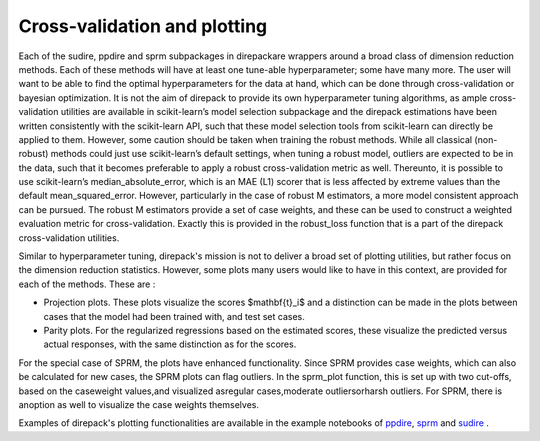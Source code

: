 .. _Cross-validation and plotting:

#############################
Cross-validation and plotting
#############################

Each of the sudire, ppdire and sprm subpackages in direpackare wrappers around a broad class of dimension reduction methods.  
Each of these methods will have at least one tune-able  hyperparameter;  some  have  many  more. The  user  will  want  to  be  able  to  find  the optimal hyperparameters for the data at hand, which can be done through cross-validation or bayesian optimization.
It is not the aim of direpack to provide its own hyperparameter tuning algorithms,  as ample cross-validation utilities are available in scikit-learn’s model selection subpackage and the direpack estimations have been written consistently with the scikit-learn API,
such that these model selection tools from scikit-learn can directly be applied to them. However, some caution should be taken when training the robust methods.  While all classical (non-robust) methods could just use scikit-learn’s default settings, when tuning a robust model, 
outliers  are  expected  to  be  in  the  data,  such  that  it  becomes  preferable  to  apply a robust  cross-validation  metric  as  well. Thereunto,  it  is  possible  to  use scikit-learn’s median_absolute_error, which is an MAE (L1) scorer that is less affected by extreme values than the default mean_squared_error. 
However, particularly in the case of robust M estimators, a more model consistent approach can be pursued.  The robust M estimators provide a set of case weights,  and these can be used to construct a weighted evaluation metric for cross-validation.  Exactly this is provided in the robust_loss function that is a part of the direpack cross-validation utilities.

Similar to hyperparameter tuning, direpack's mission is not to deliver a broad set of plotting utilities, but rather focus on the dimension reduction statistics. However, some plots many users would like to have in this context, are provided for each of the methods. These are : 

* Projection plots. These plots visualize the scores $\mathbf{t}_i$ and a distinction can be made in the plots between cases that the model had been trained with, and test set cases. 
* Parity plots. For the regularized regressions based on the estimated scores, these visualize the predicted versus actual responses, with the same distinction as for the scores. 

For the special case of SPRM, the plots have enhanced functionality. Since SPRM provides case weights, which can also be calculated for new cases, the SPRM plots can flag outliers. In the sprm_plot function, this is set up with two cut-offs, based on the caseweight values,and visualized asregular  cases,moderate  outliersorharsh  outliers.
For SPRM, there is anoption as well to visualize the case weights themselves.


Examples of direpack's plotting functionalities are available in the example notebooks of `ppdire <https://github.com/SvenSerneels/direpack/blob/master/examples/ppdire_example.ipynb>`_,  `sprm <https://github.com/SvenSerneels/direpack/blob/master/examples/sprm_example.ipynb>`_ and `sudire <https://github.com/SvenSerneels/direpack/blob/master/examples/sudire_example.ipynb>`_ . 

